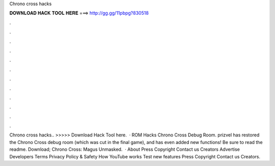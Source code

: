 Chrono cross hacks

𝐃𝐎𝐖𝐍𝐋𝐎𝐀𝐃 𝐇𝐀𝐂𝐊 𝐓𝐎𝐎𝐋 𝐇𝐄𝐑𝐄 ===> http://gg.gg/11pbpg?830518

.

.

.

.

.

.

.

.

.

.

.

.

Chrono cross hacks.. >>>>> Download Hack Tool here.  · ROM Hacks Chrono Cross Debug Room. prizvel has restored the Chrono Cross debug room (which was cut in the final game), and has even added new functions! Be sure to read the readme. Download; Chrono Cross: Magus Unmasked.  · About Press Copyright Contact us Creators Advertise Developers Terms Privacy Policy & Safety How YouTube works Test new features Press Copyright Contact us Creators.